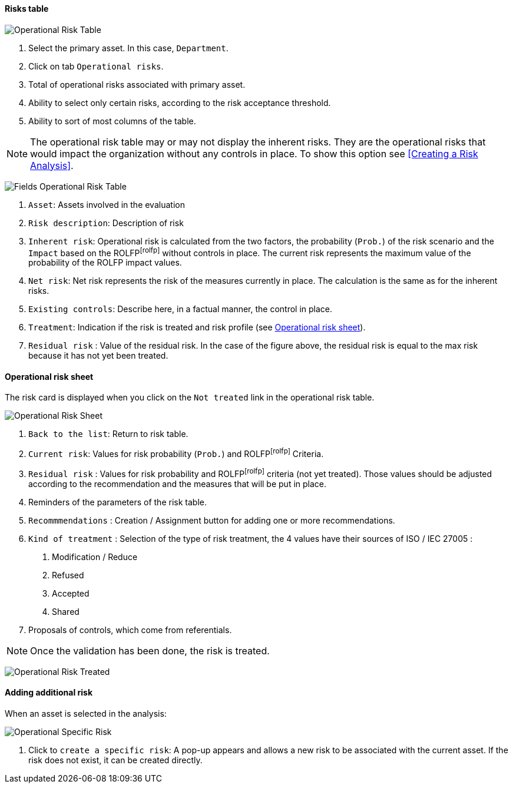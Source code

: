 ==== Risks table

image:OperRiskTable.png[Operational Risk Table]

1.	Select the primary asset. In this case, `Department`.
2.	Click on tab `Operational risks`.
3.	Total of operational risks associated with primary asset.
4.	Ability to select only certain risks, according to the risk acceptance threshold.
5.	Ability to sort of most columns of the table.

NOTE: The operational risk table may or may not display the inherent risks. They are the operational risks that would impact the organization without any controls in place.
To show this option see <<Creating a Risk Analysis>>.

image:FieldsOperRiskTable.png[Fields Operational Risk Table]

1.	`Asset`: Assets involved in the evaluation
2.	`Risk description`: Description of risk
3.	`Inherent risk`: Operational risk is calculated from the two factors, the probability (`Prob.`) of the risk scenario and the `Impact` based on the ROLFPfootnoteref:[rolfp] without controls in place. The current risk represents the maximum value of the probability of the ROLFP impact values.
4.	`Net risk`: Net risk represents the risk of the measures currently in place. The calculation is the same as for the inherent risks.
5.	`Existing controls`: Describe here, in a factual manner, the control in place.
6.	`Treatment`: Indication if the risk is treated and risk profile (see <<Operational risk sheet>>).
7.	`Residual risk` : Value of the residual risk. In the case of the figure above, the residual risk is equal to the max risk because it has not yet been treated.

====	Operational risk sheet

The risk card is displayed when you click on the `Not treated` link in the operational risk table.

image:OPRiskSheet.png[Operational Risk Sheet]

1.	`Back to the list`: Return to risk table.
2.	`Current risk`: Values for risk probability (`Prob.`) and ROLFPfootnoteref:[rolfp] Criteria.
3.	`Residual risk` : Values for risk probability and ROLFPfootnoteref:[rolfp] criteria (not yet treated). Those values should be adjusted according to the recommendation and the measures that will be put in place.
4.	Reminders of the parameters of the risk table.
5.	`Recommmendations` : Creation / Assignment button for adding one or more recommendations.
6.	`Kind of treatment` : Selection of the type of risk treatment, the 4 values have their sources of ISO / IEC 27005 :

  a.	Modification / Reduce
  b.	Refused
  c.	Accepted
  d.	Shared
7. Proposals of controls, which come from referentials.

NOTE: Once the validation has been done, the risk is treated.

image:OPRiskTreated.png[Operational Risk Treated]

==== Adding additional risk

When an asset is selected in the analysis:

image:OPSpecificRisk.png[Operational Specific Risk]

1.	Click to `create a specific risk`: A pop-up appears and allows a new risk to be associated with the current asset. If the risk does not exist, it can be created directly.

<<<
